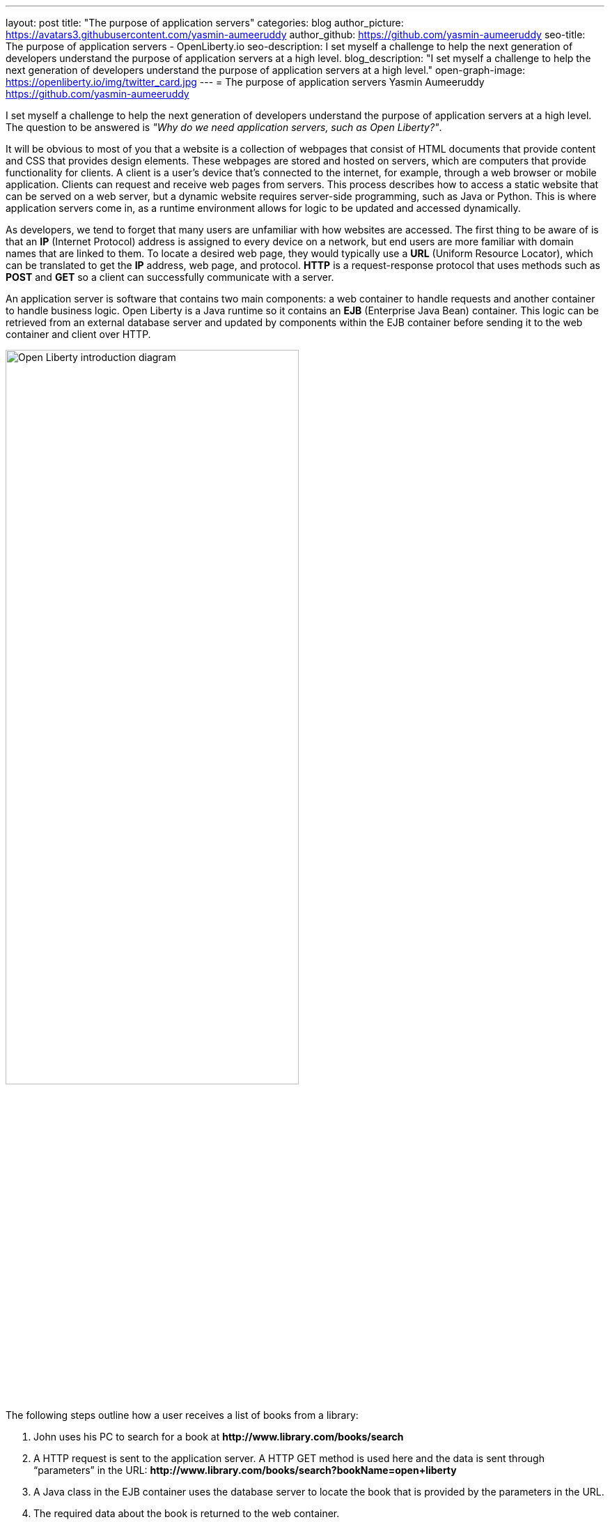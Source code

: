 ---
layout: post
title: "The purpose of application servers"
categories: blog
author_picture: https://avatars3.githubusercontent.com/yasmin-aumeeruddy
author_github: https://github.com/yasmin-aumeeruddy
seo-title: The purpose of application servers - OpenLiberty.io
seo-description: I set myself a challenge to help the next generation of developers understand the purpose of application servers at a high level. 
blog_description: "I set myself a challenge to help the next generation of developers understand the purpose of application servers at a high level."
open-graph-image: https://openliberty.io/img/twitter_card.jpg
---
= The purpose of application servers
Yasmin Aumeeruddy <https://github.com/yasmin-aumeeruddy>

I set myself a challenge to help the next generation of developers understand the purpose of application servers at a high level.
The question to be answered is __"Why do we need application servers, such as Open Liberty?"__.

It will be obvious to most of you that a website is a collection of webpages that consist of HTML documents that provide content and CSS that provides design elements.
These webpages are stored and hosted on servers, which are computers that provide functionality for clients.
A client is a user’s device that's connected to the internet, for example, through a web browser or mobile application.
Clients can request and receive web pages from servers.
This process describes how to access a static website that can be served on a web server, but a dynamic website requires server-side programming, such as Java or Python.
This is where application servers come in, as a runtime environment allows for logic to be updated and accessed dynamically.

As developers, we tend to forget that many users are unfamiliar with how websites are accessed.
The first thing to be aware of is that an *IP* (Internet Protocol) address is assigned to every device on a network, but end users are more familiar with domain names that are linked to them.
To locate a desired web page, they would typically use a *URL* (Uniform Resource Locator), which can be translated to get the *IP* address, web page, and protocol.
*HTTP* is a request-response protocol that uses methods such as *POST* and *GET* so a client can successfully communicate with a server.

An application server is software that contains two main components: a web container to handle requests and another container to handle business logic.
Open Liberty is a Java runtime so it contains an *EJB* (Enterprise Java Bean) container.
This logic can be retrieved from an external database server and updated by components within the EJB container before sending it to the web container and client over HTTP.

image::/img/blog/ol-intro-diagram.png[Open Liberty introduction diagram,width=70%,align="center"]

The following steps outline how a user receives a list of books from a library:

. John uses his PC to search for a book at *\http://www.library.com/books/search*
. A HTTP request is sent to the application server. A HTTP GET method is used here and the data is sent through “parameters” in the URL: *\http://www.library.com/books/search?bookName=open+liberty*
. A Java class in the EJB container uses the database server to locate the book that is provided by the parameters in the URL.
. The required data about the book is returned to the web container.
. A HTTP response is sent to the web client, showing the formatted data about the book on their browser for John to see.

If it wasn’t for the use of an application server, John would not have been able to just see the book he desired and the relevant information about it. The data is therefore dynamic because he would receive different information depending on what he had searched for. Therefore, this scenario would not be possible with a static site and instead, all of the books would have had to be hardcoded into the page for John to browse.

Application servers like Open Liberty enable developers to write dynamic websites which can, for example, access databases that are updated independently of the website itself. Try out Open Liberty now with the link:/guides/getting-started.html[Getting Started] guide.
